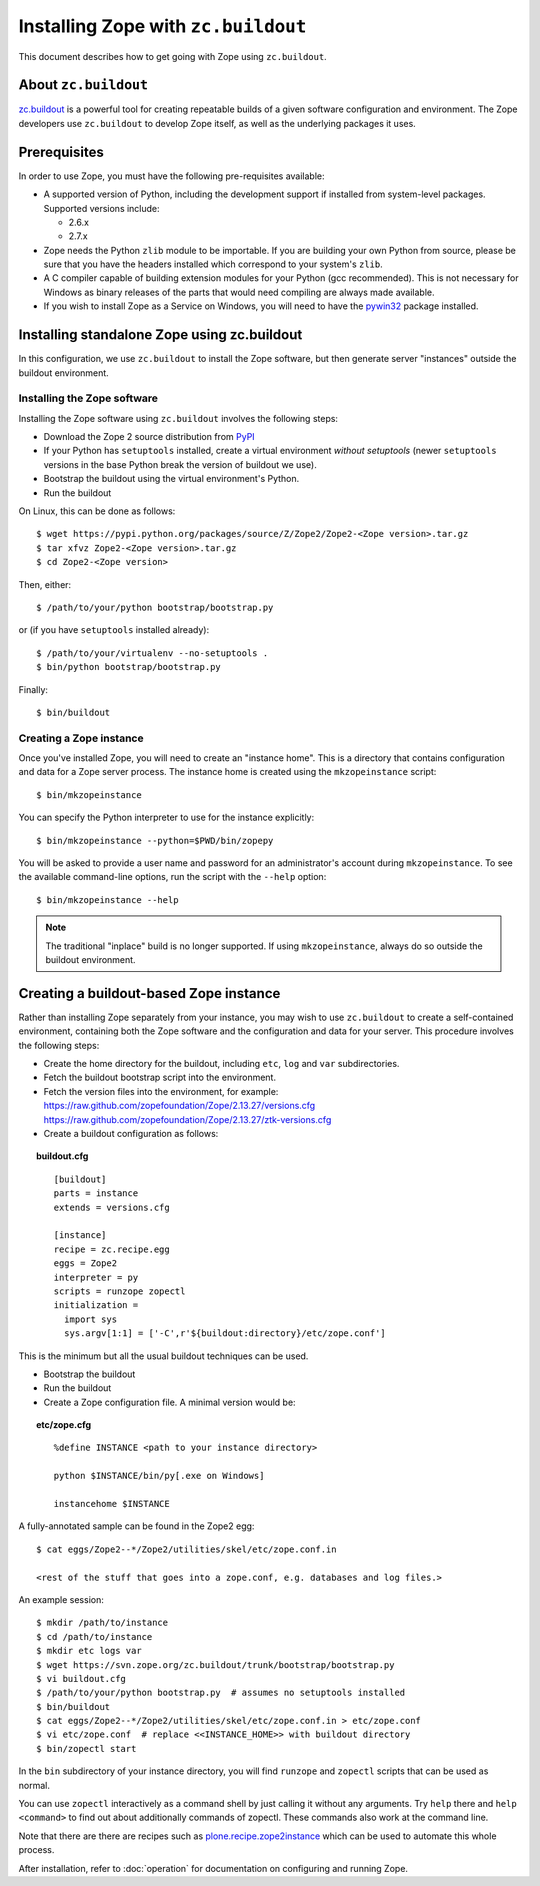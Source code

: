 Installing Zope with ``zc.buildout``
====================================

.. highlight:: bash

This document describes how to get going with Zope using ``zc.buildout``.


About ``zc.buildout``
---------------------

`zc.buildout <http://www.buildout.org/>`_ is a powerful tool for creating
repeatable builds of a given software configuration and environment.  The
Zope developers use ``zc.buildout`` to develop Zope itself, as well as
the underlying packages it uses.

Prerequisites
-------------

In order to use Zope, you must have the following pre-requisites
available:

- A supported version of Python, including the development support if
  installed from system-level packages.  Supported versions include:

  * 2.6.x
  * 2.7.x

- Zope needs the Python ``zlib`` module to be importable.  If you are
  building your own Python from source, please be sure that you have the
  headers installed which correspond to your system's ``zlib``.

- A C compiler capable of building extension modules for your Python
  (gcc recommended). This is not necessary for Windows as binary
  releases of the parts that would need compiling are always made
  available.

- If you wish to install Zope as a Service on Windows, you will need
  to have the `pywin32`__ package installed.

  __ https://sourceforge.net/projects/pywin32/


Installing standalone Zope using zc.buildout
--------------------------------------------

In this configuration, we use ``zc.buildout`` to install the Zope software,
but then generate server "instances" outside the buildout environment.

Installing the Zope software
::::::::::::::::::::::::::::

Installing the Zope software using ``zc.buildout`` involves the following
steps:

- Download the Zope 2 source distribution from `PyPI`__

  __ http://pypi.python.org/pypi/Zope2

- If your Python has ``setuptools`` installed, create a virtual environment
  *without setuptools* (newer ``setuptools`` versions in the base Python
  break the version of buildout we use).

- Bootstrap the buildout using the virtual environment's Python.

- Run the buildout

On Linux, this can be done as follows::

  $ wget https://pypi.python.org/packages/source/Z/Zope2/Zope2-<Zope version>.tar.gz
  $ tar xfvz Zope2-<Zope version>.tar.gz
  $ cd Zope2-<Zope version>

Then, either::

  $ /path/to/your/python bootstrap/bootstrap.py

or (if you have ``setuptools`` installed already)::

  $ /path/to/your/virtualenv --no-setuptools .
  $ bin/python bootstrap/bootstrap.py

Finally::

  $ bin/buildout


Creating a Zope instance
::::::::::::::::::::::::

Once you've installed Zope, you will need to create an "instance
home". This is a directory that contains configuration and data for a
Zope server process.  The instance home is created using the
``mkzopeinstance`` script::

  $ bin/mkzopeinstance

You can specify the Python interpreter to use for the instance
explicitly::

  $ bin/mkzopeinstance --python=$PWD/bin/zopepy

You will be asked to provide a user name and password for an
administrator's account during ``mkzopeinstance``.  To see the available
command-line options, run the script with the ``--help`` option::

  $ bin/mkzopeinstance --help

.. note::
  The traditional "inplace" build is no longer supported. If using
  ``mkzopeinstance``, always do so outside the buildout environment.


Creating a buildout-based Zope instance
---------------------------------------

Rather than installing Zope separately from your instance, you may wish
to use ``zc.buildout`` to create a self-contained environment, containing
both the Zope software and the configuration and data for your server.
This procedure involves the following steps:

- Create the home directory for the buildout, including
  ``etc``, ``log`` and ``var`` subdirectories.

- Fetch the buildout bootstrap script into the environment.

- Fetch the version files into the environment, for example:
  https://raw.github.com/zopefoundation/Zope/2.13.27/versions.cfg
  https://raw.github.com/zopefoundation/Zope/2.13.27/ztk-versions.cfg

- Create a buildout configuration as follows:

.. topic:: buildout.cfg
 :class: file

 ::

   [buildout]
   parts = instance
   extends = versions.cfg

   [instance]
   recipe = zc.recipe.egg
   eggs = Zope2
   interpreter = py
   scripts = runzope zopectl
   initialization =
     import sys
     sys.argv[1:1] = ['-C',r'${buildout:directory}/etc/zope.conf']

This is the minimum but all the usual buildout techniques can be
used.

- Bootstrap the buildout

- Run the buildout

- Create a Zope configuration file.  A minimal version would be:

.. topic:: etc/zope.cfg
 :class: file

 ::

   %define INSTANCE <path to your instance directory>

   python $INSTANCE/bin/py[.exe on Windows]

   instancehome $INSTANCE

A fully-annotated sample can be found in the Zope2 egg::

   $ cat eggs/Zope2--*/Zope2/utilities/skel/etc/zope.conf.in

   <rest of the stuff that goes into a zope.conf, e.g. databases and log files.>

.. highlight:: bash

An example session::

   $ mkdir /path/to/instance
   $ cd /path/to/instance
   $ mkdir etc logs var
   $ wget https://svn.zope.org/zc.buildout/trunk/bootstrap/bootstrap.py
   $ vi buildout.cfg
   $ /path/to/your/python bootstrap.py  # assumes no setuptools installed
   $ bin/buildout
   $ cat eggs/Zope2--*/Zope2/utilities/skel/etc/zope.conf.in > etc/zope.conf
   $ vi etc/zope.conf  # replace <<INSTANCE_HOME>> with buildout directory
   $ bin/zopectl start

In the ``bin`` subdirectory of your instance directory, you will
find ``runzope`` and ``zopectl`` scripts that can be used as
normal.

You can use ``zopectl`` interactively as a command shell by just
calling it without any arguments. Try ``help`` there and ``help <command>``
to find out about additionally commands of zopectl. These commands
also work at the command line.

Note that there are there are recipes such as `plone.recipe.zope2instance
<http://pypi.python.org/pypi/plone.recipe.zope2instance>`_ which can be
used to automate this whole process.

After installation, refer to :doc:`operation` for documentation on
configuring and running Zope.
